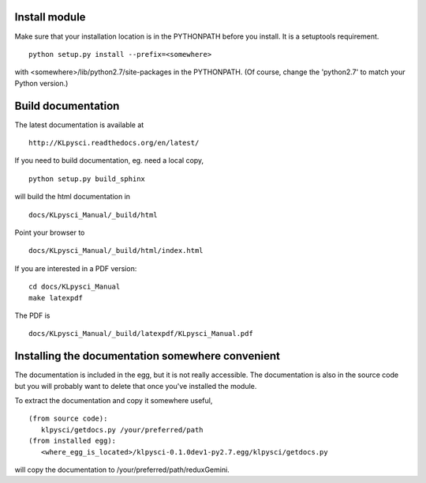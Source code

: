 Install module
==============
Make sure that your installation location is in the PYTHONPATH before you 
install.  It is a setuptools requirement. ::

	python setup.py install --prefix=<somewhere>

with <somewhere>/lib/python2.7/site-packages in the PYTHONPATH.  (Of course,
change the 'python2.7' to match your Python version.)


Build documentation
===================
The latest documentation is available at ::
 
	http://KLpysci.readthedocs.org/en/latest/

If you need to build documentation, eg. need a local copy, ::

	python setup.py build_sphinx

will build the html documentation in ::

	docs/KLpysci_Manual/_build/html

Point your browser to ::

	docs/KLpysci_Manual/_build/html/index.html

If you are interested in a PDF version: ::

	cd docs/KLpysci_Manual
	make latexpdf

The PDF is ::

	docs/KLpysci_Manual/_build/latexpdf/KLpysci_Manual.pdf


Installing the documentation somewhere convenient
=================================================

The documentation is included in the egg, but it is not
really accessible.  The documentation is also in the source code
but you will probably want to delete that once you've installed
the module.

To extract the documentation and copy it somewhere useful, ::

   (from source code):
      klpysci/getdocs.py /your/preferred/path
   (from installed egg):
      <where_egg_is_located>/klpysci-0.1.0dev1-py2.7.egg/klpysci/getdocs.py

will copy the documentation to /your/preferred/path/reduxGemini.




